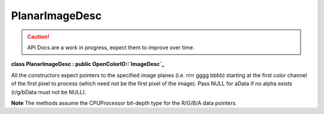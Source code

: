 ..
  SPDX-License-Identifier: CC-BY-4.0
  Copyright Contributors to the OpenColorIO Project.

PlanarImageDesc
***************

.. CAUTION::
   API Docs are a work in progress, expect them to improve over time.

**class PlanarImageDesc : public OpenColorIO::`ImageDesc`_**

All the constructors expect pointers to the specified image planes
(i.e. rrrr gggg bbbb) starting at the first color channel of the
first pixel to process (which need not be the first pixel of the
image). Pass NULL for aData if no alpha exists (r/g/bData must not
be NULL).

**Note**
The methods assume the CPUProcessor bit-depth type for the
R/G/B/A data pointers.


.. tabs::

   .. group-tab:: C++

      .. cpp:function:: PlanarImageDesc(void *rData, void *gData, void *bData, void *aData, long width, long height)

      .. cpp:function:: PlanarImageDesc(void *rData, void *gData, void *bData, void *aData, long width, long height, BitDepth bitDepth, ptrdiff_t xStrideBytes, ptrdiff_t yStrideBytes)

         Note that although PlanarImageDesc is powerful enough to also
         describe all :cpp:class:``PackedImageDesc`` scenarios, it is
         recommended to use a PackedImageDesc where possible since that
         allows for additional optimizations.

      .. cpp:function:: ~PlanarImageDesc()

      .. cpp:function:: void *getRData() const override

         Get a pointer to the red channel of the first pixel.

      .. cpp:function:: void *getGData() const override

         Get a pointer to the green channel of the first pixel.

      .. cpp:function:: void *getBData() const override

         Get a pointer to the blue channel of the first pixel.

      .. cpp:function:: void *getAData() const override

         Get a pointer to the alpha channel of the first pixel or null as
         alpha channel is optional.

      .. cpp:function:: BitDepth getBitDepth() const override

         Get the bit-depth.

      .. cpp:function:: long getWidth() const override

         Get the width to process (where x position starts at 0 and ends
         at width-1).

      .. cpp:function:: long getHeight() const override

         Get the height to process (where y position starts at 0 and ends
         at height-1).

      .. cpp:function:: ptrdiff_t getXStrideBytes() const override

         Get the step in bytes to find the same color channel of the next
         pixel.

      .. cpp:function:: ptrdiff_t getYStrideBytes() const override

         Get the step in bytes to find the same color channel of the
         pixel at the same position in the next line.

      .. cpp:function:: bool isRGBAPacked() const override

         Is the image buffer in packed mode with the 4 color channels?
         (“Packed” here means that XStrideBytes is 4x the bytes per
         channel, so it is more specific than simply any
         PackedImageDesc.)

      .. cpp:function:: bool isFloat() const override

         Is the image buffer 32-bit float?


   .. group-tab:: Python

      .. py:method:: getAData(self: PyOpenColorIO.PlanarImageDesc) -> array

      .. py:method:: getBData(self: PyOpenColorIO.PlanarImageDesc) -> array

      .. py:method:: getGData(self: PyOpenColorIO.PlanarImageDesc) -> array

      .. py:method:: getRData(self: PyOpenColorIO.PlanarImageDesc) -> array

